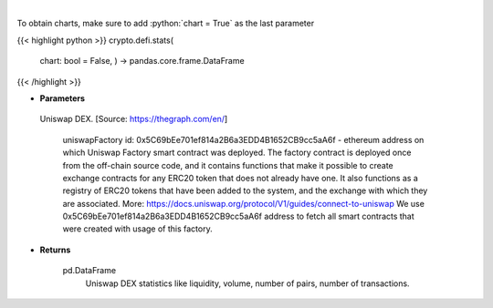 .. role:: python(code)
    :language: python
    :class: highlight

|

.. raw:: html

    <h3>
    > Get base statistics about Uniswap DEX. [Source: https://thegraph.com/en/]

    uniswapFactory id: 0x5C69bEe701ef814a2B6a3EDD4B1652CB9cc5aA6f - ethereum address on which Uniswap Factory
    smart contract was deployed. The factory contract is deployed once from the off-chain source code, and it contains
    functions that make it possible to create exchange contracts for any ERC20 token that does not already have one.
    It also functions as a registry of ERC20 tokens that have been added to the system, and the exchange with which they
    are associated. More: https://docs.uniswap.org/protocol/V1/guides/connect-to-uniswap
    We use 0x5C69bEe701ef814a2B6a3EDD4B1652CB9cc5aA6f address to fetch all smart contracts that were
    created with usage of this factory.


    Returns
    -------
    pd.DataFrame
        Uniswap DEX statistics like liquidity, volume, number of pairs, number of transactions.
    </h3>

To obtain charts, make sure to add :python:`chart = True` as the last parameter

{{< highlight python >}}
crypto.defi.stats(
    chart: bool = False,
    ) -> pandas.core.frame.DataFrame
{{< /highlight >}}

* **Parameters**

 Uniswap DEX. [Source: https://thegraph.com/en/]

    uniswapFactory id: 0x5C69bEe701ef814a2B6a3EDD4B1652CB9cc5aA6f - ethereum address on which Uniswap Factory
    smart contract was deployed. The factory contract is deployed once from the off-chain source code, and it contains
    functions that make it possible to create exchange contracts for any ERC20 token that does not already have one.
    It also functions as a registry of ERC20 tokens that have been added to the system, and the exchange with which they
    are associated. More: https://docs.uniswap.org/protocol/V1/guides/connect-to-uniswap
    We use 0x5C69bEe701ef814a2B6a3EDD4B1652CB9cc5aA6f address to fetch all smart contracts that were
    created with usage of this factory.


    
* **Returns**

    pd.DataFrame
        Uniswap DEX statistics like liquidity, volume, number of pairs, number of transactions.
    